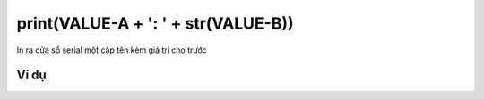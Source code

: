 print(VALUE-A + ': ' + str(VALUE-B))
==========

.. image:: images/ad-serial-3.png
    :scale: 100 %
    :align: center

In ra cửa sổ serial một cặp tên kèm giá trị cho trước

Ví dụ
----------------------

.. image:: images/ad-serial-vd-3.png
    :scale: 100 %
    :align: center
